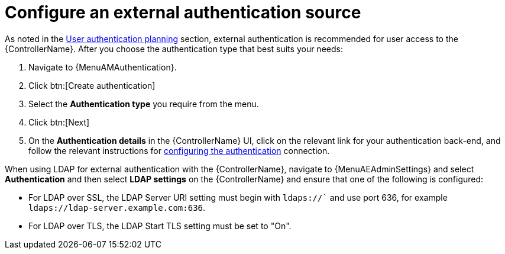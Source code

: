 // Module included in the following assemblies:
// downstream/assemblies/assembly-hardening-aap.adoc

[id="proc-configure-external-authentication_{context}"]

= Configure an external authentication source

[role="_abstract"]

As noted in the xref:con-user-authentication-planning_{context}[User authentication planning] section, external authentication is recommended for user access to the {ControllerName}. 
After you choose the authentication type that best suits your needs:

. Navigate to {MenuAMAuthentication}.
. Click btn:[Create authentication]
. Select the *Authentication type* you require from the menu. 
. Click btn:[Next]
. On the *Authentication details* in the {ControllerName} UI, click on the relevant link for your authentication back-end, and follow the relevant instructions for link:https://docs.ansible.com/automation-controller/latest/html/administration/configure_tower_in_tower.html#authentication[configuring the authentication] connection.

// [ddacosta] The following will need to be rewritten for the way this is configured in 2.5
When using LDAP for external authentication with the {ControllerName}, navigate to {MenuAEAdminSettings} and select *Authentication* and then select *LDAP settings* on the {ControllerName} and ensure that one of the following is configured:

* For LDAP over SSL, the LDAP Server URI setting must begin with `ldaps://`` and use port 636, for example `ldaps://ldap-server.example.com:636`.
* For LDAP over TLS, the LDAP Start TLS setting must be set to "On".
